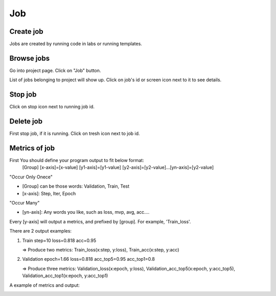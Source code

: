 .. _job:

***
Job
***

Create job
==========

Jobs are created by running code in labs or running templates.

Browse jobs
===========

Go into project page.
Click on "Job" button.

.. image:: ../_static/browse_jobs.png

List of jobs belonging to project will show up.
Click on job's id or screen icon next to it to see details.

.. image:: ../_static/browse_jobs2.png

Stop job
========

Click on stop icon next to running job id.

.. image:: ../_static/stop_job.png

Delete job
==========

First stop job, if it is running. Click on tresh icon next to job id.

.. image:: ../_static/delete_job.png

Metrics of job
==============

First You should define your program output to fit below format:
  [Group] [x-axis]=[x-value] [y1-axis]=[y1-value] [y2-axis]=[y2-value]...[yn-axis]=[y2-value]

"Occur Only Onece"

- [Group] can be those words: Validation, Train, Test

- [x-axis]: Step, Iter, Epoch

"Occur Many"

- [yn-axis]: Any words you like, such as loss, mvp, avg, acc....

Every [y-axis] will output a metrics, and prefixed by [group]. For example, 'Train_loss'.

There are 2 output examples:

1. Train step=10 loss=0.818 acc=0.95

   => Produce two metrics: Train_loss(x:step, y:loss), Train_acc(x:step, y:acc)

2. Validation epoch=1.66 loss=0.818 acc_top5=0.95 acc_top1=0.8

   => Produce three metrics: Validation_loss(x:epoch, y:loss), Validation_acc_top5(x:epoch, y:acc_top5), Validation_acc_top1(x:epoch, y:acc_top1)

A example of metrics and output:

.. image:: ../_static/metrics_job.png
